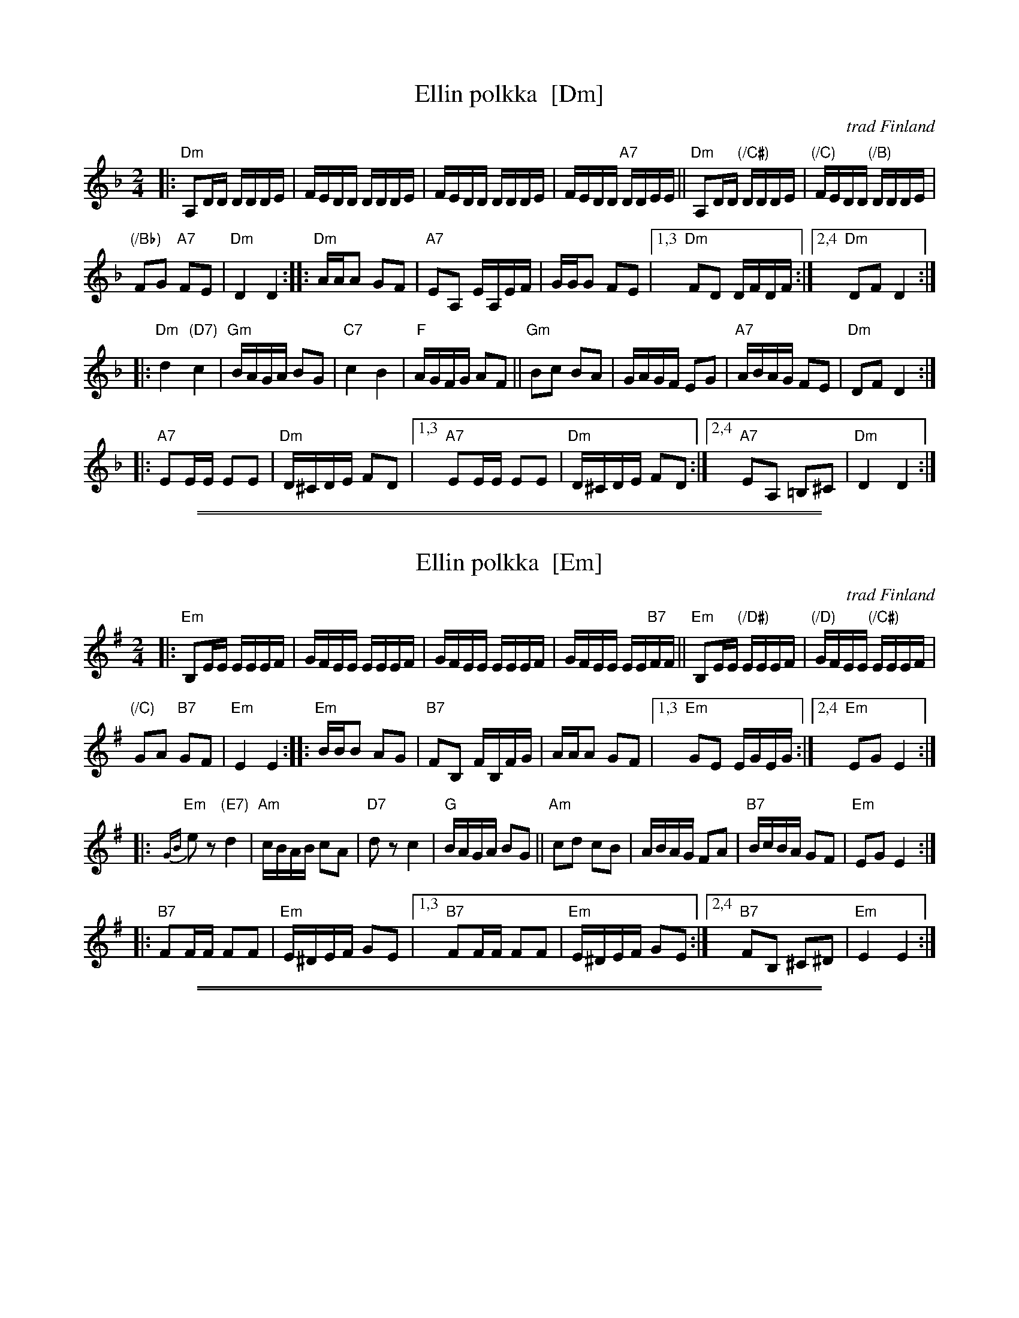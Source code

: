
X: 1
T: Ellin polkka  [Dm]
O: trad Finland
R: polka
Z: 2007 John Chambers <jc@trillian.mit.edu>
M: 2/4
L: 1/16
K: Dm
|:\
"Dm"A,2DD DDDE | FEDD DDDE |\
FEDD DDDE | FEDD "A7"DDEE ||\
"Dm"A,2DD "(/C#)"DDDE | "(/C)"FEDD "(/B)"DDDE |
"(/Bb)"F2G2 "A7"F2E2 | "Dm"D4 D4 :|\
|:\
"Dm"AAA2 G2F2 | "A7"E2A,2 EA,EF |\
GGG2 F2E2 |1,3 "Dm"F2D2 DFDF :|2,4 "Dm"D2F2 D4 :|
|:\
"Dm"d4 "(D7)"c4 | "Gm"BAGA B2G2 |\
"C7"c4 B4 | "F"AGFG A2F2 ||\
"Gm"B2c2 B2A2 | GAGF E2G2 |\
"A7"ABAG F2E2 | "Dm"D2F2 D4 :|
|:\
"A7"E2EE E2E2 | "Dm"D^CDE F2D2 |\
[1,3 "A7"E2EE E2E2 | "Dm"D^CDE F2D2 :|\
[2,4 "A7"E2A,2 =B,2^C2 | "Dm"D4 D4 :|

%%sep 1 1 500
%%sep 1 1 500

X: 2
T: Ellin polkka  [Em]
O: trad Finland
R: polka
Z: 2007 John Chambers <jc@trillian.mit.edu>
M: 2/4
L: 1/16
K: Em
|:\
"Em"B,2EE EEEF | GFEE EEEF |\
GFEE EEEF | GFEE EE"B7"FF ||\
"Em"B,2EE "(/D#)"EEEF | "(/D)"GFEE "(/C#)"EEEF |
"(/C)"G2A2 "B7"G2F2 | "Em"E4 E4 :|\
|:\
"Em"BBB2 A2G2 | "B7"F2B,2 FB,FG |\
AAA2 G2F2 |\
[1,3 "Em"G2E2 EGEG :|\
[2,4 "Em"E2G2 E4 :|
|:\
"Em"{GB}e2z2 "(E7)"d4 | "Am"cBAB c2A2 |\
"D7"d2z2 c4 | "G"BAGA B2G2 ||\
"Am"c2d2 c2B2 | ABAG F2A2 |\
"B7"BcBA G2F2 | "Em"E2G2 E4 :|
|:\
"B7"F2FF F2F2 | "Em"E^DEF G2E2 |\
[1,3 "B7"F2FF F2F2 | "Em"E^DEF G2E2 :|\
[2,4 "B7"F2B,2 ^C2^D2 | "Em"E4 E4 :|

%%sep 1 1 500
%%sep 1 1 500

X: 3
T: Ellin polkka  [Am]
O: trad Finland
R: polka
Z: 2007 John Chambers <jc@trillian.mit.edu>
M: 2/4
L: 1/16
K: Am
|:\
"Am"E2AA A2AB | cBA2 A2AB |\
cBA2 A2AB | cBA2 "E7"A2B2 ||\
"Am"E2AA "(/G#)"A2AB | "(/G)"cBA2 "(/F#)"A2AB |
"(/F)"c2d2 "E7"c2B2 | "Am"A4 A4 ::\
"Am"eee2 d2c2 | "E7"B2E2 BEBc |\
ddd2 c2B2 |\
[1,3 "Am"c2A2 AcAc :|\
[2,4 "Am"A2c2 A4 :|
|:\
"Am"a4 "(A7)"g4 | "Dm"fede f2d2 |\
"G7"g4 f4 | "C"edcd e2e2 ||\
"Dm"f2g2 f2e2 | dedc B2d2 |\
"E7"efed c2B2 | "Am"A2c2 A4 :|
|:\
"E7"B2BB B2B2 | "Am"A^GAB c2A2 |\
[1,3 "E7"B2BB B2B2 | "Am"A^GAB c2A2 :|\
[2,4 "E7"B2E2 ^F2^G2 | "Am"A4 A4 :|
